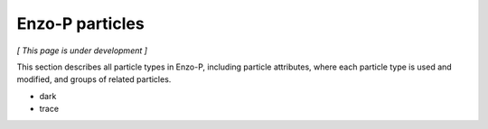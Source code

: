****************
Enzo-P particles
****************

*[ This page is under development ]*

This section describes all particle types in Enzo-P, including
particle attributes, where each particle type is used and modified,
and groups of related particles.

* dark
* trace

